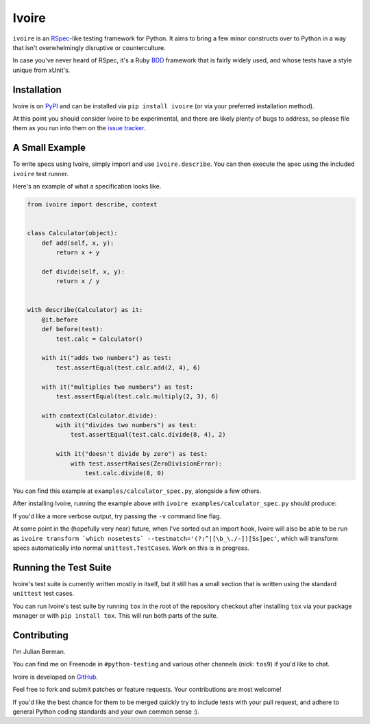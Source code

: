 ======
Ivoire
======

|PyPI| |Pythons| |CI|

``ivoire`` is an `RSpec <http://rspec.info/>`_-like testing framework for
Python. It aims to bring a few minor constructs over to Python in a way that
isn't overwhelmingly disruptive or counterculture.

In case you've never heard of RSpec, it's a Ruby
`BDD <http://en.wikipedia.org/wiki/Behavior_driven_development>`_ framework
that is fairly widely used, and whose tests have a style unique from xUnit's.

.. |PyPI| image:: https://img.shields.io/pypi/v/Ivoire.svg
  :alt: PyPI version
  :target: https://pypi.org/project/Ivoire/

.. |Pythons| image:: https://img.shields.io/pypi/pyversions/Ivoire.svg
  :alt: Supported Python versions
  :target: https://pypi.org/project/Ivoire/

.. |CI| image:: https://github.com/Julian/Ivoire/workflows/CI/badge.svg
  :alt: Build status
  :target: https://github.com/Julian/Ivoire/actions?query=workflow%3ACI


Installation
------------

Ivoire is on `PyPI <http://pypi.python.org/pypi/ivoire>`_ and can be installed
via ``pip install ivoire`` (or via your preferred installation method).

At this point you should consider Ivoire to be experimental, and there are
likely plenty of bugs to address, so please file them as you run into them on
the `issue tracker <https://github.com/Julian/Ivoire/issues>`_.


A Small Example
---------------

To write specs using Ivoire, simply import and use ``ivoire.describe``. You can
then execute the spec using the included ``ivoire`` test runner.

Here's an example of what a specification looks like.

.. code:: python

    from ivoire import describe, context


    class Calculator(object):
        def add(self, x, y):
            return x + y

        def divide(self, x, y):
            return x / y


    with describe(Calculator) as it:
        @it.before
        def before(test):
            test.calc = Calculator()

        with it("adds two numbers") as test:
            test.assertEqual(test.calc.add(2, 4), 6)

        with it("multiplies two numbers") as test:
            test.assertEqual(test.calc.multiply(2, 3), 6)

        with context(Calculator.divide):
            with it("divides two numbers") as test:
                test.assertEqual(test.calc.divide(8, 4), 2)

            with it("doesn't divide by zero") as test:
                with test.assertRaises(ZeroDivisionError):
                    test.calc.divide(8, 0)


You can find this example at ``examples/calculator_spec.py``, alongside a few
others.

After installing Ivoire, running the example above with
``ivoire examples/calculator_spec.py`` should produce:

.. image:: https://github.com/Julian/Ivoire/raw/master/examples/img/calculator_spec_output.png
    :alt: spec output
    :align: center

If you'd like a more verbose output, try passing the ``-v`` command line flag.

At some point in the (hopefully very near) future, when I've sorted out an
import hook, Ivoire will also be able to be run as
``ivoire transform `which nosetests` --testmatch='(?:^|[\b_\./-])[Ss]pec'``,
which will transform specs automatically into normal ``unittest.TestCase``\s.
Work on this is in progress.


Running the Test Suite
----------------------

Ivoire's test suite is currently written mostly in itself, but it still has a
small section that is written using the standard ``unittest`` test cases.

You can run Ivoire's test suite by running ``tox`` in the root of the
repository checkout after installing ``tox`` via your package manager or with
``pip install tox``. This will run both parts of the suite.


Contributing
------------

I'm Julian Berman.

You can find me on Freenode in ``#python-testing`` and various other channels
(nick: ``tos9``) if you'd like to chat.

Ivoire is developed on `GitHub <http://github.com/Julian/Ivoire>`_.

Feel free to fork and submit patches or feature requests. Your contributions
are most welcome!

If you'd like the best chance for them to be merged quickly try to include
tests with your pull request, and adhere to general Python coding standards and
your own common sense :).
